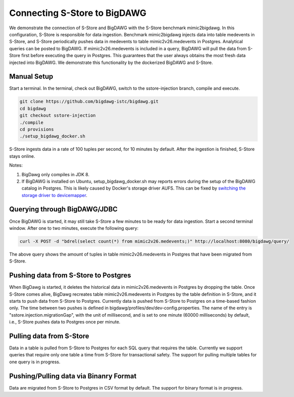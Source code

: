 .. _bigdawg:

*****************************
Connecting S-Store to BigDAWG
*****************************

We demonstrate the connection of S-Store and BigDAWG with the S-Store benchmark mimic2bigdawg. In this configuration, S-Store is responsible for data ingestion. Benchmark mimic2bigdawg injects data into table medevents in S-Store, and S-Store periodically pushes data in medevents to table mimic2v26.medevents in Postgres. Analytical queries can be posted to BigDAWG. If mimic2v26.medevents is included in a query, BigDAWG will pull the data from S-Store first before executing the query in Postgres. This guarantees that the user always obtains the most fresh data injected into BigDAWG. We demonstrate this functionality by the dockerized BigDAWG and S-Store.

Manual Setup
------------

Start a terminal. In the terminal, check out BigDAWG, switch to the sstore-injection branch, compile and execute.

.. code-block:: bash

    git clone https://github.com/bigdawg-istc/bigdawg.git
    cd bigdawg
    git checkout sstore-injection
    ./compile
    cd provisions
    ./setup_bigdawg_docker.sh

S-Store ingests data in a rate of 100 tuples per second, for 10 minutes by default. After the ingestion is finished, S-Store stays online.

Notes:

1. BigDawg only compiles in JDK 8.
2. If BigDAWG is installed on Ubuntu, setup_bigdawg_docker.sh may reports errors during the setup of the BigDAWG catalog in Postgres. This is likely caused by Docker's storage driver AUFS. This can be fixed by `switching the storage driver to devicemapper <https://muehe.org/posts/switching-docker-from-aufs-to-devicemapper/>`_.

Querying through BigDAWG/JDBC
-----------------------------

Once BigDAWG is started, it may still take S-Store a few minutes to be ready for data ingestion. Start a second terminal window. After one to two minutes, execute the following query:

.. code-block:: bash

    curl -X POST -d "bdrel(select count(*) from mimic2v26.medevents;)" http://localhost:8080/bigdawg/query/

The above query shows the amount of tuples in table mimic2v26.medevents in Postgres that have been migrated from S-Store.


Pushing data from S-Store to Postgres
-------------------------------------

When BigDawg is started, it deletes the historical data in mimic2v26.medevents in Postgres by dropping the table. Once S-Store comes alive, BigDawg recreates table mimic2v26.medevents in Postgres by the table definition in S-Store, and it starts to push data from S-Store to Postgres. Currently data is pushed from S-Store to Postgres on a time-based fashion only. The time between two pushes is defined in bigdawg/profiles/dev/dev-config.properties. The name of the entry is "sstore.injection.migrationGap", with the unit of millisecond, and is set to one minute (60000 milliseconds) by default, i.e., S-Store pushes data to Postgres once per minute.


Pulling data from S-Store
-------------------------

Data in a table is pulled from S-Store to Postgres for each SQL query that requires the table. Currently we support queries that require only one table a time from S-Store for transactional safety. The support for pulling multiple tables for one query is in progress.


Pushing/Pulling data via Binanry Format
---------------------------------------

Data are migrated from S-Store to Postgres in CSV format by default. The support for binary format is in progress.


..
	Quick Start (Dockerized)
	------------------------

	Manual Setup
	------------

	Querying through BigDAWG/JDBC
	-----------------------------

	Migrating data from S-Store to Postgres
	---------------------------------------

	Migrating data to S-Store from Postgres
	---------------------------------------

	Migrating via CSV
	-----------------

